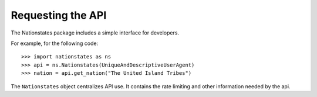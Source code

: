 .. _api_object:

Requesting the API
==================

The Nationstates package includes a simple interface for developers.

For example, for the following code::

    >>> import nationstates as ns
    >>> api = ns.Nationstates(UniqueAndDescriptiveUserAgent)
    >>> nation = api.get_nation("The United Island Tribes")

The ``Nationstates`` object centralizes API use. It contains the rate limiting and other information needed by the api.



